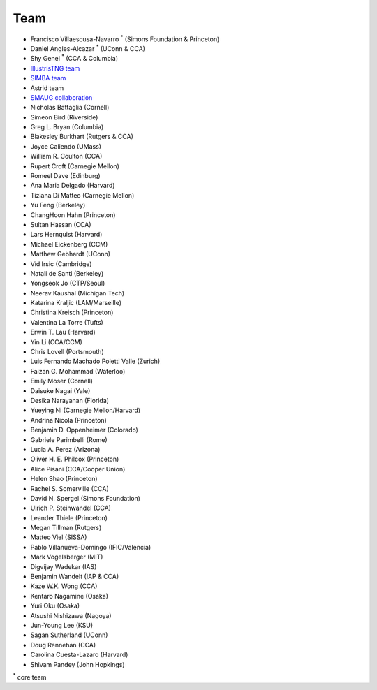 ****
Team
****

- Francisco Villaescusa-Navarro :superscript:`*` (Simons Foundation & Princeton)
- Daniel Angles-Alcazar :superscript:`*` (UConn & CCA)
- Shy Genel :superscript:`*` (CCA & Columbia)
- `IllustrisTNG team <https://www.tng-project.org>`_
- `SIMBA team <http://simba.roe.ac.uk>`_
- Astrid team
- `SMAUG collaboration <https://www.simonsfoundation.org/flatiron/center-for-computational-astrophysics/galaxy-formation/smaug/>`_
- Nicholas Battaglia (Cornell)
- Simeon Bird (Riverside)
- Greg L. Bryan (Columbia)
- Blakesley Burkhart (Rutgers & CCA)
- Joyce Caliendo (UMass)
- William R. Coulton (CCA)
- Rupert Croft (Carnegie Mellon)
- Romeel Dave (Edinburg)
- Ana Maria Delgado (Harvard)
- Tiziana Di Matteo (Carnegie Mellon)
- Yu Feng (Berkeley)
- ChangHoon Hahn (Princeton)
- Sultan Hassan (CCA)
- Lars Hernquist (Harvard)
- Michael Eickenberg (CCM)
- Matthew Gebhardt (UConn)
- Vid Irsic (Cambridge)
- Natali de Santi (Berkeley)
- Yongseok Jo (CTP/Seoul)
- Neerav Kaushal (Michigan Tech)
- Katarina Kraljic (LAM/Marseille)
- Christina Kreisch (Princeton)
- Valentina La Torre (Tufts)
- Erwin T. Lau (Harvard)
- Yin Li (CCA/CCM)
- Chris Lovell (Portsmouth)
- Luis Fernando Machado Poletti Valle (Zurich)  
- Faizan G. Mohammad (Waterloo)
- Emily Moser (Cornell)
- Daisuke Nagai (Yale)
- Desika Narayanan (Florida)
- Yueying Ni (Carnegie Mellon/Harvard)  
- Andrina Nicola (Princeton)
- Benjamin D. Oppenheimer (Colorado)
- Gabriele Parimbelli (Rome)
- Lucia A. Perez (Arizona)
- Oliver H. E. Philcox (Princeton)
- Alice Pisani (CCA/Cooper Union)
- Helen Shao (Princeton)
- Rachel S. Somerville (CCA)
- David N. Spergel (Simons Foundation)
- Ulrich P. Steinwandel (CCA)
- Leander Thiele (Princeton)
- Megan Tillman (Rutgers)
- Matteo Viel (SISSA)
- Pablo Villanueva-Domingo (IFIC/Valencia)
- Mark Vogelsberger (MIT)
- Digvijay Wadekar (IAS)
- Benjamin Wandelt (IAP & CCA)
- Kaze W.K. Wong (CCA)
- Kentaro Nagamine (Osaka)
- Yuri Oku (Osaka)
- Atsushi Nishizawa (Nagoya)
- Jun-Young Lee (KSU)
- Sagan Sutherland (UConn)
- Doug Rennehan (CCA)
- Carolina Cuesta-Lazaro (Harvard)
- Shivam Pandey (John Hopkings)

:superscript:`*` core team
